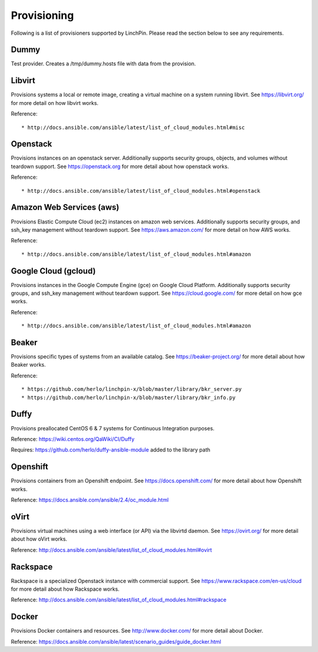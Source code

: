 Provisioning
------------

Following is a list of provisioners supported by LinchPin. Please read the section below to see any requirements.


Dummy
=====

Test provider. Creates a /tmp/dummy.hosts file with data from the provision.

Libvirt
=======

Provisions systems a local or remote image, creating a virtual machine on a system running libvirt. See https://libvirt.org/ for more detail on how libvirt works.

Reference::

* http://docs.ansible.com/ansible/latest/list_of_cloud_modules.html#misc

Openstack
=========

Provisions instances on an openstack server. Additionally supports security groups, objects, and volumes without teardown support. See https://openstack.org for more detail about how openstack works.

Reference::

* http://docs.ansible.com/ansible/latest/list_of_cloud_modules.html#openstack

Amazon Web Services (aws)
=========================

Provisions Elastic Compute Cloud (ec2) instances on amazon web services. Additionally supports security groups, and ssh_key management without teardown support. See https://aws.amazon.com/ for more detail on how AWS works.

Reference::

* http://docs.ansible.com/ansible/latest/list_of_cloud_modules.html#amazon

Google Cloud (gcloud)
=====================

Provisions instances in the Google Compute Engine (gce) on Google Cloud Platform. Additionally supports security groups, and ssh_key management without teardown support. See https://cloud.google.com/ for more detail on how gce works.

Reference::

* http://docs.ansible.com/ansible/latest/list_of_cloud_modules.html#amazon

Beaker
======

Provisions specific types of systems from an available catalog. See https://beaker-project.org/ for more detail about how Beaker works.

Reference::

* https://github.com/herlo/linchpin-x/blob/master/library/bkr_server.py
* https://github.com/herlo/linchpin-x/blob/master/library/bkr_info.py


Duffy
=====

Provisions preallocated CentOS 6 & 7 systems for Continuous Integration purposes.

Reference: https://wiki.centos.org/QaWiki/CI/Duffy

Requires: https://github.com/herlo/duffy-ansible-module added to the library path

Openshift
=========

Provisions containers from an Openshift endpoint. See https://docs.openshift.com/ for more detail about how Openshift works.

Reference: https://docs.ansible.com/ansible/2.4/oc_module.html

oVirt
=====

Provisions virtual machines using a web interface (or API) via the libvirtd daemon. See https://ovirt.org/ for more detail about how oVirt works.

Reference: http://docs.ansible.com/ansible/latest/list_of_cloud_modules.html#ovirt

Rackspace
=========

Rackspace is a specialized Openstack instance with commercial support. See https://www.rackspace.com/en-us/cloud for more detail about how Rackspace works.

Reference: http://docs.ansible.com/ansible/latest/list_of_cloud_modules.html#rackspace

Docker
======
Provisions Docker containers and resources. See http://www.docker.com/ for more detail about Docker.

Reference: https://docs.ansible.com/ansible/latest/scenario_guides/guide_docker.html
